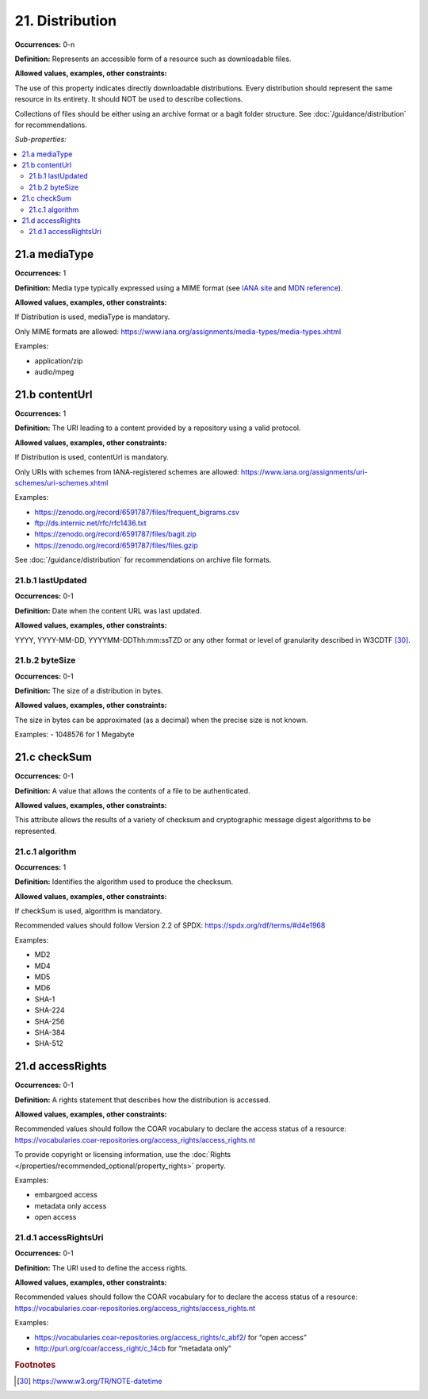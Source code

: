 21. Distribution
====================

**Occurrences:** 0-n

**Definition:** Represents an accessible form of a resource such as downloadable files.

**Allowed values, examples, other constraints:**

The use of this property indicates directly downloadable distributions. Every distribution should represent the same resource in its entirety. It should NOT be used to describe collections.

Collections of files should be either using an archive format or a bagit folder structure. See :doc:`/guidance/distribution` for recommendations.

*Sub-properties:*

.. contents:: :local:

.. _21.a:

21.a mediaType
~~~~~~~~~~~~~~~~~~~~

**Occurrences:** 1

**Definition:** Media type typically expressed using a MIME format (see `IANA site <http://www.iana.org/assignments/media-types/media-types.xhtml>`_ and `MDN reference <https://developer.mozilla.org/en-US/docs/Web/HTTP/Basics_of_HTTP/MIME_types>`_).

**Allowed values, examples, other constraints:**

If Distribution is used, mediaType is mandatory.

Only MIME formats are allowed: https://www.iana.org/assignments/media-types/media-types.xhtml

Examples:

- application/zip
- audio/mpeg

.. _21.b:

21.b contentUrl
~~~~~~~~~~~~~~~~~~~~

**Occurrences:** 1

**Definition:** The URI leading to a content provided by a repository using a valid protocol.

**Allowed values, examples, other constraints:**

If Distribution is used, contentUrl is mandatory.

Only URIs with schemes from IANA-registered schemes are allowed: https://www.iana.org/assignments/uri-schemes/uri-schemes.xhtml

Examples:

- https://zenodo.org/record/6591787/files/frequent_bigrams.csv
- ftp://ds.internic.net/rfc/rfc1436.txt
- https://zenodo.org/record/6591787/files/bagit.zip
- https://zenodo.org/record/6591787/files/files.gzip

See :doc:`/guidance/distribution` for recommendations on archive file formats.

.. _21.b.1:

21.b.1 lastUpdated
^^^^^^^^^^^^^^^^^^^^^

**Occurrences:** 0-1

**Definition:** Date when the content URL was last updated.

**Allowed values, examples, other constraints:**

YYYY, YYYY-MM-DD, YYYYMM-DDThh:mm:ssTZD or any other format or level of granularity described in W3CDTF [30]_.

.. _21.b.2:

21.b.2 byteSize
^^^^^^^^^^^^^^^^^^^^^

**Occurrences:** 0-1

**Definition:** The size of a distribution in bytes.

**Allowed values, examples, other constraints:**

The size in bytes can be approximated (as a decimal) when the precise size is not known.

Examples:
- 1048576 for 1 Megabyte

.. _21.c:

21.c checkSum
~~~~~~~~~~~~~~~~~~~~

**Occurrences:** 0-1

**Definition:** A value that allows the contents of a file to be authenticated.

**Allowed values, examples, other constraints:**

This attribute allows the results of a variety of checksum and cryptographic message digest algorithms to be represented.

.. _21.c.1:

21.c.1 algorithm
^^^^^^^^^^^^^^^^^^^^^

**Occurrences:** 1

**Definition:** Identifies the algorithm used to produce the checksum.

**Allowed values, examples, other constraints:**

If checkSum is used, algorithm is mandatory.

Recommended values should follow Version 2.2 of SPDX: https://spdx.org/rdf/terms/#d4e1968

Examples:

- MD2
- MD4
- MD5
- MD6
- SHA-1
- SHA-224
- SHA-256
- SHA-384
- SHA-512

.. _21.d:

21.d accessRights
~~~~~~~~~~~~~~~~~~~~

**Occurrences:** 0-1

**Definition:** A rights statement that describes how the distribution is accessed.

**Allowed values, examples, other constraints:**

Recommended values should follow the COAR vocabulary to declare the access status of a resource: https://vocabularies.coar-repositories.org/access_rights/access_rights.nt

To provide copyright or licensing information, use the :doc:`Rights </properties/recommended_optional/property_rights>` property.

Examples:

- embargoed access
- metadata only access
- open access


.. _21.d.1:

21.d.1 accessRightsUri
^^^^^^^^^^^^^^^^^^^^^^^^^^

**Occurrences:** 0-1

**Definition:** The URI used to define the access rights.

**Allowed values, examples, other constraints:**

Recommended values should follow the COAR vocabulary for to declare the access status of a resource: https://vocabularies.coar-repositories.org/access_rights/access_rights.nt

Examples:

- https://vocabularies.coar-repositories.org/access_rights/c_abf2/ for “open access”
- http://purl.org/coar/access_right/c_14cb for “metadata only”

.. rubric:: Footnotes
.. [30] https://www.w3.org/TR/NOTE-datetime

